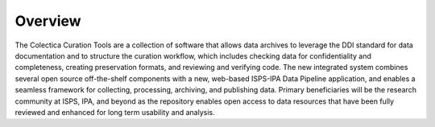 Overview
======================

The Colectica Curation Tools are a collection of software that allows data
archives to leverage the DDI standard for data documentation and to structure
the curation workflow, which includes checking data for confidentiality and
completeness, creating preservation formats, and reviewing and verifying
code. The new integrated system combines several open source off-the-shelf
components with a new, web-based ISPS-IPA Data Pipeline application, and enables
a seamless framework for collecting, processing, archiving, and publishing
data. Primary beneficiaries will be the research community at ISPS, IPA, and
beyond as the repository enables open access to data resources that have been
fully reviewed and enhanced for long term usability and analysis.


